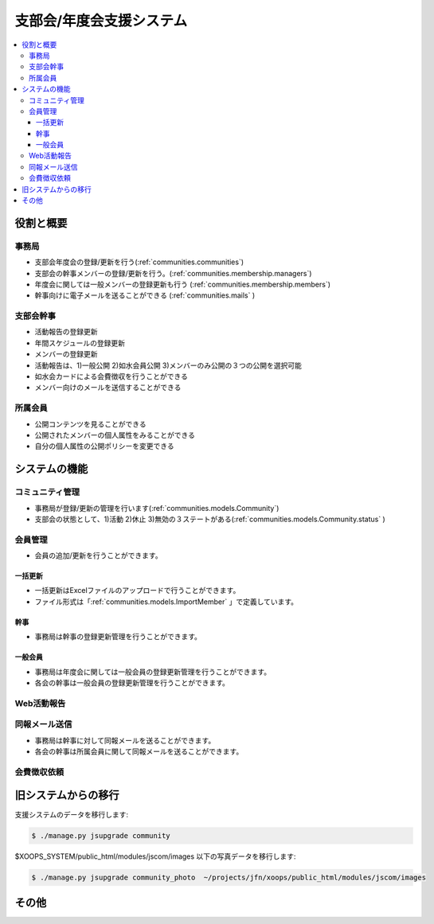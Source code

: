 ==================================================
支部会/年度会支援システム
==================================================

.. contents::
    :local:

役割と概要
=================

事務局
--------

- 支部会年度会の登録/更新を行う(:ref:`communities.communities`)
- 支部会の幹事メンバーの登録/更新を行う。(:ref:`communities.membership.managers`)
- 年度会に関しては一般メンバーの登録更新も行う (:ref:`communities.membership.members`)
- 幹事向けに電子メールを送ることができる (:ref:`communities.mails` )

支部会幹事
------------

- 活動報告の登録更新
- 年間スケジュールの登録更新
- メンバーの登録更新
- 活動報告は、1)一般公開 2)如水会員公開 3)メンバーのみ公開の３つの公開を選択可能
- 如水会カードによる会費徴収を行うことができる
- メンバー向けのメールを送信することができる

所属会員
-------------

- 公開コンテンツを見ることができる
- 公開されたメンバーの個人属性をみることができる
- 自分の個人属性の公開ポリシーを変更できる

システムの機能
================


.. _communities.communities:

コミュニティ管理
------------------------

- 事務局が登録/更新の管理を行います(:ref:`communities.models.Community`)
- 支部会の状態として、1)活動 2)休止 3)無効の３ステートがある(:ref:`communities.models.Community.status` )

.. _communities.membership:

会員管理
------------------------------------------------

- 会員の追加/更新を行うことができます。

.. _communities.membership.file:

一括更新
^^^^^^^^^^^^^^

- 一括更新はExcelファイルのアップロードで行うことができます。
- ファイル形式は「:ref:`communities.models.ImportMember` 」で定義しています。


.. _communities.membership.managers:

幹事
^^^^^^^^^^^^^

- 事務局は幹事の登録更新管理を行うことができます。

.. _communities.membership.members:

一般会員
^^^^^^^^^^^^^^

- 事務局は年度会に関しては一般会員の登録更新管理を行うことができます。
- 各会の幹事は一般会員の登録更新管理を行うことができます。

.. _communities.activities:

Web活動報告
---------------

.. _communities.mails:

同報メール送信
---------------

- 事務局は幹事に対して同報メールを送ることができます。
- 各会の幹事は所属会員に関して同報メールを送ることができます。


.. todo::
    - 送り方に関して詳細を詰める


.. _communities.payments:

会費徴収依頼
---------------


旧システムからの移行
=======================

支援システムのデータを移行します:

.. code-block:: bash

    $ ./manage.py jsupgrade community

$XOOPS_SYSTEM/public_html/modules/jscom/images 以下の写真データを移行します:


.. code-block:: bash

    $ ./manage.py jsupgrade community_photo  ~/projects/jfn/xoops/public_html/modules/jscom/images   

.. todo::
    - すでにコミュニティデータが削除されたと思われる写真ファイルが存在します


その他
=========

.. todo::
    - 会の名称はすべての種別を含めてユニークであるか？ 

      ユニークでないならばインポートデータ形式を変更する必要がある。

    - 役職がある、なしでのみ管理者の権限をコントールし、役職の内容で詳細に業務権限を制御する、ということは考えなくてよいか？
